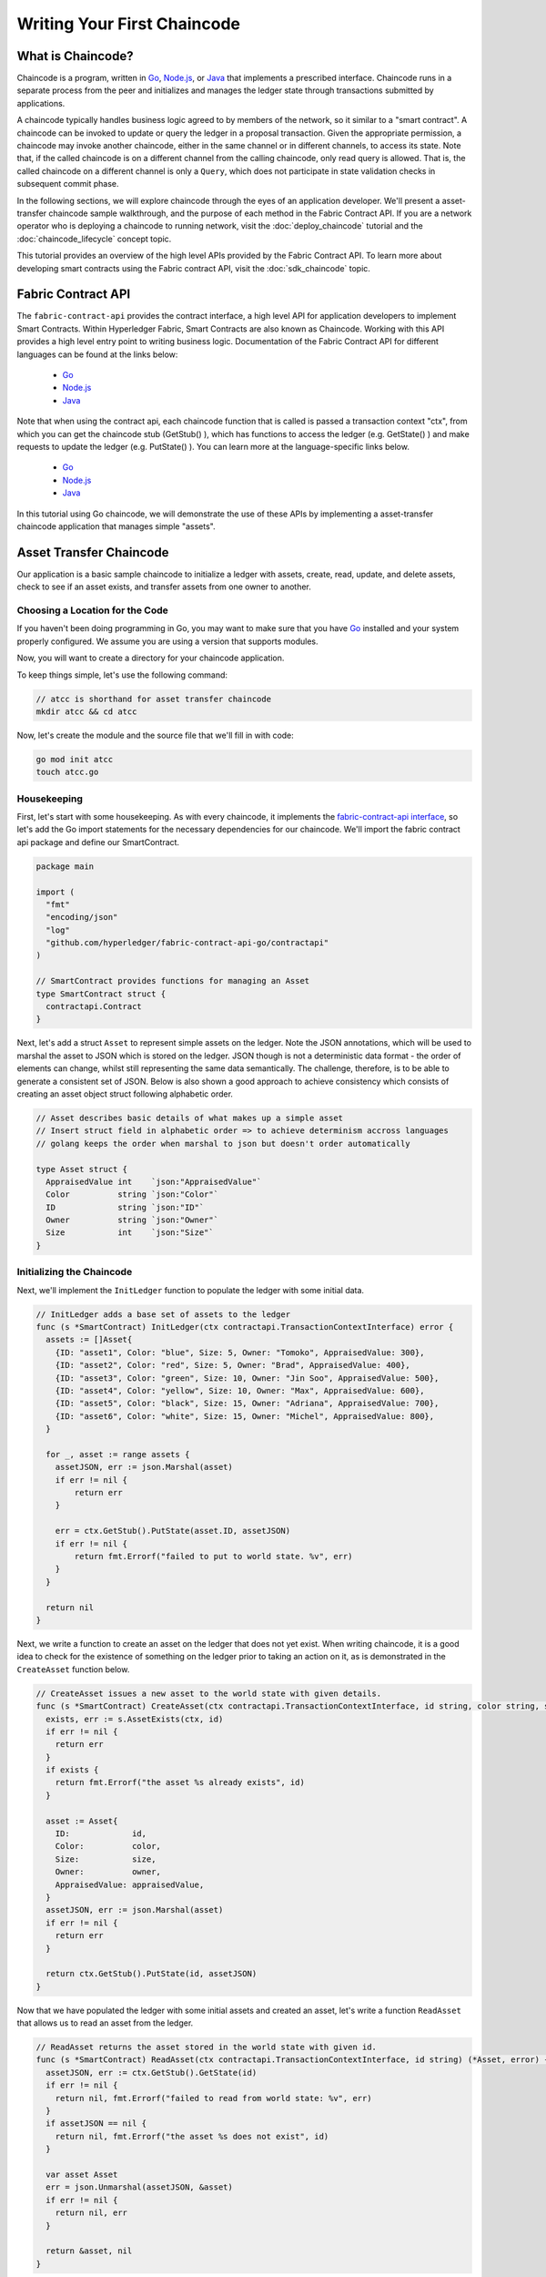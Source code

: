 Writing Your First Chaincode
============================

What is Chaincode?
------------------

Chaincode is a program, written in `Go <https://golang.org>`_, `Node.js <https://nodejs.org>`_,
or `Java <https://java.com/en/>`_ that implements a prescribed interface.
Chaincode runs in a separate process from the peer and initializes and manages
the ledger state through transactions submitted by applications.

A chaincode typically handles business logic agreed to by members of the
network, so it similar to a "smart contract". A chaincode can be invoked to update or query
the ledger in a proposal transaction. Given the appropriate permission, a chaincode
may invoke another chaincode, either in the same channel or in different channels, to access its state.
Note that, if the called chaincode is on a different channel from the calling chaincode,
only read query is allowed. That is, the called chaincode on a different channel is only a ``Query``,
which does not participate in state validation checks in subsequent commit phase.

In the following sections, we will explore chaincode through the eyes of an
application developer. We'll present a asset-transfer chaincode sample walkthrough,
and the purpose of each method in the Fabric Contract API. If you
are a network operator who is deploying a chaincode to running network,
visit the :doc:`deploy_chaincode` tutorial and the :doc:`chaincode_lifecycle`
concept topic.

This tutorial provides an overview of the high level APIs provided by the Fabric Contract API.
To learn more about developing smart contracts using the Fabric contract API, visit the :doc:`sdk_chaincode` topic.

Fabric Contract API
-------------------

The ``fabric-contract-api`` provides the contract interface, a high level API for application developers to implement Smart Contracts.
Within Hyperledger Fabric, Smart Contracts are also known as Chaincode. Working with this API provides a high level entry point to writing business logic.
Documentation of the Fabric Contract API for different languages can be found at the links below:

  - `Go <https://godoc.org/github.com/hyperledger/fabric-contract-api-go/contractapi>`__
  - `Node.js <https://hyperledger.github.io/fabric-chaincode-node/{BRANCH}/api/>`__
  - `Java <https://hyperledger.github.io/fabric-chaincode-java/{BRANCH}/api/org/hyperledger/fabric/contract/package-summary.html>`__


Note that when using the contract api, each chaincode function that is called is passed a transaction context "ctx", from which
you can get the chaincode stub (GetStub() ), which has functions to access the ledger (e.g. GetState() ) and make requests
to update the ledger (e.g. PutState() ). You can learn more at the language-specific links below.

  - `Go <https://godoc.org/github.com/hyperledger/fabric-chaincode-go/shim#Chaincode>`__
  - `Node.js <https://hyperledger.github.io/fabric-chaincode-node/{BRANCH}/api/fabric-shim.ChaincodeInterface.html>`__
  - `Java <https://hyperledger.github.io/fabric-chaincode-java/{BRANCH}/api/org/hyperledger/fabric/shim/Chaincode.html>`__


In this tutorial using Go chaincode, we will demonstrate the use of these APIs
by implementing a asset-transfer chaincode application that manages simple "assets".

.. _Asset Transfer Chaincode:

Asset Transfer Chaincode
------------------------
Our application is a basic sample chaincode to initialize a ledger with assets, create, read, update, and delete assets, check to see
if an asset exists, and transfer assets from one owner to another.

Choosing a Location for the Code
^^^^^^^^^^^^^^^^^^^^^^^^^^^^^^^^

If you haven't been doing programming in Go, you may want to make sure that
you have `Go <https://golang.org>`_ installed and your system properly configured. We assume
you are using a version that supports modules.

Now, you will want to create a directory for your chaincode application.

To keep things simple, let's use the following command:

.. code:: bash

  // atcc is shorthand for asset transfer chaincode
  mkdir atcc && cd atcc

Now, let's create the module and the source file that we'll fill in with code:

.. code:: bash

  go mod init atcc
  touch atcc.go

Housekeeping
^^^^^^^^^^^^

First, let's start with some housekeeping. As with every chaincode, it implements the
`fabric-contract-api interface <https://godoc.org/github.com/hyperledger/fabric-contract-api-go/contractapi>`_,
so let's add the Go import statements for the necessary dependencies for our chaincode. We'll import the
fabric contract api package and define our SmartContract.

.. code:: go

  package main

  import (
    "fmt"
    "encoding/json"
    "log"
    "github.com/hyperledger/fabric-contract-api-go/contractapi"
  )

  // SmartContract provides functions for managing an Asset
  type SmartContract struct {
    contractapi.Contract
  }

Next, let's add a struct ``Asset`` to represent simple assets on the ledger.
Note the JSON annotations, which will be used to marshal the asset to JSON which is stored on the ledger.
JSON though is not a deterministic data format - the order of elements can change, whilst still representing the same data semantically.
The challenge, therefore, is to be able to generate a consistent set of JSON.
Below is also shown a good approach to achieve consistency which consists of creating an asset object struct following alphabetic order.

.. code:: go

  // Asset describes basic details of what makes up a simple asset
  // Insert struct field in alphabetic order => to achieve determinism accross languages
  // golang keeps the order when marshal to json but doesn't order automatically

  type Asset struct {
    AppraisedValue int    `json:"AppraisedValue"`
    Color          string `json:"Color"`
    ID             string `json:"ID"`
    Owner          string `json:"Owner"`
    Size           int    `json:"Size"`
  }

Initializing the Chaincode
^^^^^^^^^^^^^^^^^^^^^^^^^^

Next, we'll implement the ``InitLedger`` function to populate the ledger with some initial data.

.. code:: go

  // InitLedger adds a base set of assets to the ledger
  func (s *SmartContract) InitLedger(ctx contractapi.TransactionContextInterface) error {
    assets := []Asset{
      {ID: "asset1", Color: "blue", Size: 5, Owner: "Tomoko", AppraisedValue: 300},
      {ID: "asset2", Color: "red", Size: 5, Owner: "Brad", AppraisedValue: 400},
      {ID: "asset3", Color: "green", Size: 10, Owner: "Jin Soo", AppraisedValue: 500},
      {ID: "asset4", Color: "yellow", Size: 10, Owner: "Max", AppraisedValue: 600},
      {ID: "asset5", Color: "black", Size: 15, Owner: "Adriana", AppraisedValue: 700},
      {ID: "asset6", Color: "white", Size: 15, Owner: "Michel", AppraisedValue: 800},
    }

    for _, asset := range assets {
      assetJSON, err := json.Marshal(asset)
      if err != nil {
          return err
      }

      err = ctx.GetStub().PutState(asset.ID, assetJSON)
      if err != nil {
          return fmt.Errorf("failed to put to world state. %v", err)
      }
    }

    return nil
  }

Next, we write a function to create an asset on the ledger that does not yet exist. When writing chaincode, it
is a good idea to check for the existence of something on the ledger prior to taking an action on it, as is demonstrated
in the ``CreateAsset`` function below.


.. code:: go

    // CreateAsset issues a new asset to the world state with given details.
    func (s *SmartContract) CreateAsset(ctx contractapi.TransactionContextInterface, id string, color string, size int, owner string, appraisedValue int) error {
      exists, err := s.AssetExists(ctx, id)
      if err != nil {
        return err
      }
      if exists {
        return fmt.Errorf("the asset %s already exists", id)
      }

      asset := Asset{
        ID:             id,
        Color:          color,
        Size:           size,
        Owner:          owner,
        AppraisedValue: appraisedValue,
      }
      assetJSON, err := json.Marshal(asset)
      if err != nil {
        return err
      }

      return ctx.GetStub().PutState(id, assetJSON)
    }

Now that we have populated the ledger with some initial assets and created an asset,
let's write a function ``ReadAsset`` that allows us to read an asset from the ledger.

.. code:: go

  // ReadAsset returns the asset stored in the world state with given id.
  func (s *SmartContract) ReadAsset(ctx contractapi.TransactionContextInterface, id string) (*Asset, error) {
    assetJSON, err := ctx.GetStub().GetState(id)
    if err != nil {
      return nil, fmt.Errorf("failed to read from world state: %v", err)
    }
    if assetJSON == nil {
      return nil, fmt.Errorf("the asset %s does not exist", id)
    }

    var asset Asset
    err = json.Unmarshal(assetJSON, &asset)
    if err != nil {
      return nil, err
    }

    return &asset, nil
  }

Now that we have assets on our ledger we can interact with, let's write a chaincode function
``UpdateAsset`` that allows us to update attributes of the asset that we are allowed to change.

.. code:: go

  // UpdateAsset updates an existing asset in the world state with provided parameters.
  func (s *SmartContract) UpdateAsset(ctx contractapi.TransactionContextInterface, id string, color string, size int, owner string, appraisedValue int) error {
    exists, err := s.AssetExists(ctx, id)
    if err != nil {
      return err
    }
    if !exists {
      return fmt.Errorf("the asset %s does not exist", id)
    }

    // overwriting original asset with new asset
    asset := Asset{
      ID:             id,
      Color:          color,
      Size:           size,
      Owner:          owner,
      AppraisedValue: appraisedValue,
    }
    assetJSON, err := json.Marshal(asset)
    if err != nil {
      return err
    }

    return ctx.GetStub().PutState(id, assetJSON)
  }

There may be cases where we need the ability to delete an asset from the ledger,
so let's write a ``DeleteAsset`` function to handle that requirement.

.. code:: go

  // DeleteAsset deletes an given asset from the world state.
  func (s *SmartContract) DeleteAsset(ctx contractapi.TransactionContextInterface, id string) error {
    exists, err := s.AssetExists(ctx, id)
    if err != nil {
      return err
    }
    if !exists {
      return fmt.Errorf("the asset %s does not exist", id)
    }

    return ctx.GetStub().DelState(id)
  }


We said earlier that is was a good idea to check to see if an asset exists before
taking an action on it, so let's write a function called ``AssetExists`` to implement that requirement.

.. code:: go

  // AssetExists returns true when asset with given ID exists in world state
  func (s *SmartContract) AssetExists(ctx contractapi.TransactionContextInterface, id string) (bool, error) {
    assetJSON, err := ctx.GetStub().GetState(id)
    if err != nil {
      return false, fmt.Errorf("failed to read from world state: %v", err)
    }

    return assetJSON != nil, nil
  }

Next, we'll write a function we'll call ``TransferAsset`` that enables the transfer of an asset from one owner to another.

.. code:: go

  // TransferAsset updates the owner field of asset with given id in world state.
  func (s *SmartContract) TransferAsset(ctx contractapi.TransactionContextInterface, id string, newOwner string) error {
    asset, err := s.ReadAsset(ctx, id)
    if err != nil {
      return err
    }

    asset.Owner = newOwner
    assetJSON, err := json.Marshal(asset)
    if err != nil {
      return err
    }

    return ctx.GetStub().PutState(id, assetJSON)
  }

Let's write a function we'll call ``GetAllAssets`` that enables the querying of the ledger to
return all of the assets on the ledger.

.. code:: go

  // GetAllAssets returns all assets found in world state
  func (s *SmartContract) GetAllAssets(ctx contractapi.TransactionContextInterface) ([]*Asset, error) {
    // range query with empty string for startKey and endKey does an
    // open-ended query of all assets in the chaincode namespace.
    resultsIterator, err := ctx.GetStub().GetStateByRange("", "")
    if err != nil {
      return nil, err
    }
    defer resultsIterator.Close()

    var assets []*Asset
    for resultsIterator.HasNext() {
      queryResponse, err := resultsIterator.Next()
      if err != nil {
        return nil, err
      }

      var asset Asset
      err = json.Unmarshal(queryResponse.Value, &asset)
      if err != nil {
        return nil, err
      }
      assets = append(assets, &asset)
    }

    return assets, nil
  }

.. _Chaincode Sample:


.. Note:: The full chaincode sample below is presented as a way to
          to keep this tutorial as clear and straightforward as possible. In a
          real-world implementation, it is likely that packages will be segmented
          where a ``main`` package imports the chaincode package to allow for easy unit testing.
          To see what this looks like, see the asset-transfer `Go chaincode <https://github.com/hyperledger/fabric-samples/tree/main/asset-transfer-basic/chaincode-go>`__
          in fabric-samples. If you look at ``assetTransfer.go``, you will see that
          it contains ``package main`` and imports ``package chaincode`` defined in ``smartcontract.go`` and
          located at ``fabric-samples/asset-transfer-basic/chaincode-go/chaincode/``.



Pulling it All Together
^^^^^^^^^^^^^^^^^^^^^^^

Finally, we need to add the ``main`` function, which will call the
`ContractChaincode.Start <https://godoc.org/github.com/hyperledger/fabric-contract-api-go/contractapi#ContractChaincode.Start>`_
function. Here's the whole chaincode program source.

.. code:: go

  package main

  import (
    "encoding/json"
    "fmt"
    "log"

    "github.com/hyperledger/fabric-contract-api-go/contractapi"
  )

  // SmartContract provides functions for managing an Asset
  type SmartContract struct {
    contractapi.Contract
  }

  // Asset describes basic details of what makes up a simple asset
  type Asset struct {
    ID             string `json:"ID"`
    Color          string `json:"color"`
    Size           int    `json:"size"`
    Owner          string `json:"owner"`
    AppraisedValue int    `json:"appraisedValue"`
  }

  // InitLedger adds a base set of assets to the ledger
  func (s *SmartContract) InitLedger(ctx contractapi.TransactionContextInterface) error {
    assets := []Asset{
      {ID: "asset1", Color: "blue", Size: 5, Owner: "Tomoko", AppraisedValue: 300},
      {ID: "asset2", Color: "red", Size: 5, Owner: "Brad", AppraisedValue: 400},
      {ID: "asset3", Color: "green", Size: 10, Owner: "Jin Soo", AppraisedValue: 500},
      {ID: "asset4", Color: "yellow", Size: 10, Owner: "Max", AppraisedValue: 600},
      {ID: "asset5", Color: "black", Size: 15, Owner: "Adriana", AppraisedValue: 700},
      {ID: "asset6", Color: "white", Size: 15, Owner: "Michel", AppraisedValue: 800},
    }

    for _, asset := range assets {
      assetJSON, err := json.Marshal(asset)
      if err != nil {
        return err
      }

      err = ctx.GetStub().PutState(asset.ID, assetJSON)
      if err != nil {
        return fmt.Errorf("failed to put to world state. %v", err)
      }
    }

    return nil
  }

  // CreateAsset issues a new asset to the world state with given details.
  func (s *SmartContract) CreateAsset(ctx contractapi.TransactionContextInterface, id string, color string, size int, owner string, appraisedValue int) error {
    exists, err := s.AssetExists(ctx, id)
    if err != nil {
      return err
    }
    if exists {
      return fmt.Errorf("the asset %s already exists", id)
    }

    asset := Asset{
      ID:             id,
      Color:          color,
      Size:           size,
      Owner:          owner,
      AppraisedValue: appraisedValue,
    }
    assetJSON, err := json.Marshal(asset)
    if err != nil {
      return err
    }

    return ctx.GetStub().PutState(id, assetJSON)
  }

  // ReadAsset returns the asset stored in the world state with given id.
  func (s *SmartContract) ReadAsset(ctx contractapi.TransactionContextInterface, id string) (*Asset, error) {
    assetJSON, err := ctx.GetStub().GetState(id)
    if err != nil {
      return nil, fmt.Errorf("failed to read from world state: %v", err)
    }
    if assetJSON == nil {
      return nil, fmt.Errorf("the asset %s does not exist", id)
    }

    var asset Asset
    err = json.Unmarshal(assetJSON, &asset)
    if err != nil {
      return nil, err
    }

    return &asset, nil
  }

  // UpdateAsset updates an existing asset in the world state with provided parameters.
  func (s *SmartContract) UpdateAsset(ctx contractapi.TransactionContextInterface, id string, color string, size int, owner string, appraisedValue int) error {
    exists, err := s.AssetExists(ctx, id)
    if err != nil {
      return err
    }
    if !exists {
      return fmt.Errorf("the asset %s does not exist", id)
    }

    // overwriting original asset with new asset
    asset := Asset{
      ID:             id,
      Color:          color,
      Size:           size,
      Owner:          owner,
      AppraisedValue: appraisedValue,
    }
    assetJSON, err := json.Marshal(asset)
    if err != nil {
      return err
    }

    return ctx.GetStub().PutState(id, assetJSON)
  }

  // DeleteAsset deletes an given asset from the world state.
  func (s *SmartContract) DeleteAsset(ctx contractapi.TransactionContextInterface, id string) error {
    exists, err := s.AssetExists(ctx, id)
    if err != nil {
      return err
    }
    if !exists {
      return fmt.Errorf("the asset %s does not exist", id)
    }

    return ctx.GetStub().DelState(id)
  }

  // AssetExists returns true when asset with given ID exists in world state
  func (s *SmartContract) AssetExists(ctx contractapi.TransactionContextInterface, id string) (bool, error) {
    assetJSON, err := ctx.GetStub().GetState(id)
    if err != nil {
      return false, fmt.Errorf("failed to read from world state: %v", err)
    }

    return assetJSON != nil, nil
  }

  // TransferAsset updates the owner field of asset with given id in world state.
  func (s *SmartContract) TransferAsset(ctx contractapi.TransactionContextInterface, id string, newOwner string) error {
    asset, err := s.ReadAsset(ctx, id)
    if err != nil {
      return err
    }

    asset.Owner = newOwner
    assetJSON, err := json.Marshal(asset)
    if err != nil {
      return err
    }

    return ctx.GetStub().PutState(id, assetJSON)
  }

  // GetAllAssets returns all assets found in world state
  func (s *SmartContract) GetAllAssets(ctx contractapi.TransactionContextInterface) ([]*Asset, error) {
    // range query with empty string for startKey and endKey does an
    // open-ended query of all assets in the chaincode namespace.
    resultsIterator, err := ctx.GetStub().GetStateByRange("", "")
    if err != nil {
      return nil, err
    }
    defer resultsIterator.Close()

    var assets []*Asset
    for resultsIterator.HasNext() {
      queryResponse, err := resultsIterator.Next()
      if err != nil {
        return nil, err
      }

      var asset Asset
      err = json.Unmarshal(queryResponse.Value, &asset)
      if err != nil {
        return nil, err
      }
      assets = append(assets, &asset)
    }

    return assets, nil
  }

  func main() {
    assetChaincode, err := contractapi.NewChaincode(&SmartContract{})
    if err != nil {
      log.Panicf("Error creating asset-transfer-basic chaincode: %v", err)
    }

    if err := assetChaincode.Start(); err != nil {
      log.Panicf("Error starting asset-transfer-basic chaincode: %v", err)
    }
  }

Chaincode access control
------------------------

Chaincode can utilize the client (submitter) certificate for access
control decisions with ``ctx.GetStub().GetCreator()``. Additionally
the Fabric Contract API provides extension APIs that extract client identity
from the submitter's certificate that can be used for access control decisions,
whether that is based on client identity itself, or the org identity,
or on a client identity attribute.

For example an asset that is represented as a key/value may include the
client's identity as part of the value (for example as a JSON attribute
indicating that asset owner), and only this client may be authorized
to make updates to the key/value in the future. The client identity
library extension APIs can be used within chaincode to retrieve this
submitter information to make such access control decisions.


.. _vendoring:

Managing external dependencies for chaincode written in Go
----------------------------------------------------------
Your Go chaincode depends on Go packages (like the chaincode shim) that are not
part of the standard library. The source to these packages must be included in
your chaincode package when it is installed to a peer. If you have structured
your chaincode as a module, the easiest way to do this is to "vendor" the
dependencies with ``go mod vendor`` before packaging your chaincode.

.. code:: bash

  go mod tidy
  go mod vendor

This places the external dependencies for your chaincode into a local ``vendor``
directory.

Once dependencies are vendored in your chaincode directory, ``peer chaincode package``
and ``peer chaincode install`` operations will then include code associated with the
dependencies into the chaincode package.

JSON determinism
----------------
Being able to predictably handle data formats is critical, and also the ability to search the data held within the blockchain.

Technical Problem
^^^^^^^^^^^^^^^^^
The format of the data that is stored in Fabric is at the discretion of the user. 
The lowest level API accepts a byte array and stores that - what this represents is not a concern to Fabric.
The important thing is when simulating transactions, given the same inputs chaincode gives the same byte array.
Otherwise, the endorsements may not all match and the transaction will either not be submitted or will be invalidated.

JSON is often used as the data format to store data on the ledger, and is required if using CouchDB queries.

JSON though is not a deterministic data format - the order of elements can change,
whilst still representing the same data semantically. The challenge, therefore, is to be able to generate a consistent set of JSON.

A solution
^^^^^^^^^^
Generate a consistent set of ``JSON`` across multiple languages.
Each language have different features and libraries that you can use to convert an object to JSON.
The best approach to achieve determinism across different languages is to choose a canonical way as a common guideline to format JSON.
In order to get a consistent hash across languages you can format JSON in alphabetic order.

Golang
^^^^^^
In Golang the ``encoding/json`` package is utilized to serialise a Struct Object into JSON.
More specifically the ``Marshal`` function is used, the latter marshals maps in sorted key order and keeps structs in the order that the fields are declared.
Since structs are marshaled in field declaration order, follow alphabetic order when defining a new structure.

Node.js
^^^^^^^
In Javascript, when serialising object into JSON, the function ``JSON.stringify()`` is commonly used.
However, to achieve consistent results, a deterministic version of JSON.stringify() is needed; in this way it is possible to get a consistent hash from stringified results.
``json-stringify-deterministic`` is a good library to do so and can be used combined with ``sort-keys-recursive`` to attain alphabetic order too. 
`Here <https://www.npmjs.com/package/json-stringify-deterministic>`_ for a more in-depth tutorial.

Java
^^^^
Java provides several libraries to serialize an object into a JSON string. However not all of them provide consistency and ordering.
The ``Gson`` library, for example, does not provide any consistency and should therefore be avoided for this application. On the other hand,
the ``Genson`` library is a good fit for our purpose as it produces consistent JSON in alphabetic oreder.

You can find a good exemplification of this practise on the `asset-transfer-basic <https://github.com/hyperledger/fabric-samples/tree/main/asset-transfer-basic>`_ chaincodes.

.. Note:: 
        This is only one of the many approaches which we think can be effective.
        When serialising you can utilise various methods to achieve consistency; nevertheless,
        considering the different characteristics of the programming languages used in Fabric,
        the alphabetic approach represents an easy and efficient solution to the problem.
        In conclusion, feel free to employ a different method if it best suites your needs.
        P.S. Don’t forget to let us know in the comments if you used a different approach.

.. Licensed under Creative Commons Attribution 4.0 International License
   https://creativecommons.org/licenses/by/4.0/
